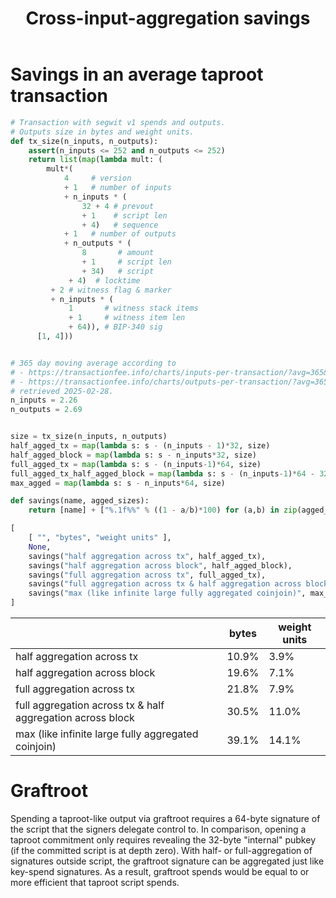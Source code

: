 #+TITLE: Cross-input-aggregation savings

*  Savings in an average taproot transaction

#+BEGIN_SRC python :session :results value :exports both
# Transaction with segwit v1 spends and outputs.
# Outputs size in bytes and weight units.
def tx_size(n_inputs, n_outputs):
    assert(n_inputs <= 252 and n_outputs <= 252)
    return list(map(lambda mult: (
        mult*(
            4     # version
            + 1   # number of inputs
            + n_inputs * (
                32 + 4 # prevout
                + 1    # script len
                + 4)   # sequence
            + 1   # number of outputs
            + n_outputs * (
                8       # amount
                + 1     # script len
                + 34)   # script
             + 4)  # locktime
         + 2 # witness flag & marker
         + n_inputs * (
             1       # witness stack items
             + 1     # witness item len
             + 64)), # BIP-340 sig
      [1, 4]))


# 365 day moving average according to
# - https://transactionfee.info/charts/inputs-per-transaction/?avg=365&start=2025-02-26&end=2025-02-27 and
# - https://transactionfee.info/charts/outputs-per-transaction/?avg=365&start=2025-02-26&end=2025-02-27
# retrieved 2025-02-28.
n_inputs = 2.26
n_outputs = 2.69


size = tx_size(n_inputs, n_outputs)
half_agged_tx = map(lambda s: s - (n_inputs - 1)*32, size)
half_agged_block = map(lambda s: s - n_inputs*32, size)
full_agged_tx = map(lambda s: s - (n_inputs-1)*64, size)
full_agged_tx_half_agged_block = map(lambda s: s - (n_inputs-1)*64 - 32, size)
max_agged = map(lambda s: s - n_inputs*64, size)

def savings(name, agged_sizes):
    return [name] + ["%.1f%%" % ((1 - a/b)*100) for (a,b) in zip(agged_sizes, size)]

[
    [ "", "bytes", "weight units" ],
    None,
    savings("half aggregation across tx", half_agged_tx),
    savings("half aggregation across block", half_agged_block),
    savings("full aggregation across tx", full_agged_tx),
    savings("full aggregation across tx & half aggregation across block", full_agged_tx_half_agged_block),
    savings("max (like infinite large fully aggregated coinjoin)", max_agged)
]
#+end_src

#+RESULTS:
|                                                            | bytes | weight units |
|------------------------------------------------------------+-------+--------------|
| half aggregation across tx                                 | 10.9% |         3.9% |
| half aggregation across block                              | 19.6% |         7.1% |
| full aggregation across tx                                 | 21.8% |         7.9% |
| full aggregation across tx & half aggregation across block | 30.5% |        11.0% |
| max (like infinite large fully aggregated coinjoin)        | 39.1% |        14.1% |


* Graftroot
Spending a taproot-like output via graftroot requires a 64-byte signature of the script that the signers delegate control to.
In comparison, opening a taproot commitment only requires revealing the 32-byte "internal" pubkey (if the committed script is at depth zero).
With half- or full-aggregation of signatures outside script, the graftroot signature can be aggregated just like key-spend signatures.
As a result, graftroot spends would be equal to or more efficient that taproot script spends.

